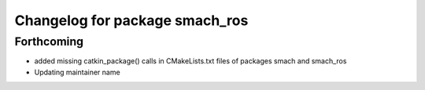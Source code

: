 ^^^^^^^^^^^^^^^^^^^^^^^^^^^^^^^
Changelog for package smach_ros
^^^^^^^^^^^^^^^^^^^^^^^^^^^^^^^

Forthcoming
-----------
* added missing catkin_package() calls in CMakeLists.txt files of packages smach and smach_ros
* Updating maintainer name
